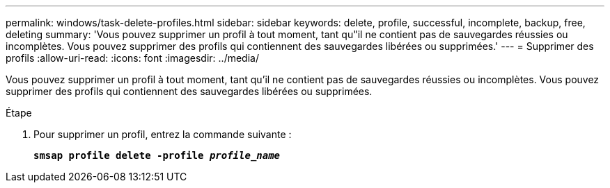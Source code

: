 ---
permalink: windows/task-delete-profiles.html 
sidebar: sidebar 
keywords: delete, profile, successful, incomplete, backup, free, deleting 
summary: 'Vous pouvez supprimer un profil à tout moment, tant qu"il ne contient pas de sauvegardes réussies ou incomplètes. Vous pouvez supprimer des profils qui contiennent des sauvegardes libérées ou supprimées.' 
---
= Supprimer des profils
:allow-uri-read: 
:icons: font
:imagesdir: ../media/


[role="lead"]
Vous pouvez supprimer un profil à tout moment, tant qu'il ne contient pas de sauvegardes réussies ou incomplètes. Vous pouvez supprimer des profils qui contiennent des sauvegardes libérées ou supprimées.

.Étape
. Pour supprimer un profil, entrez la commande suivante :
+
`*smsap profile delete -profile _profile_name_*`


